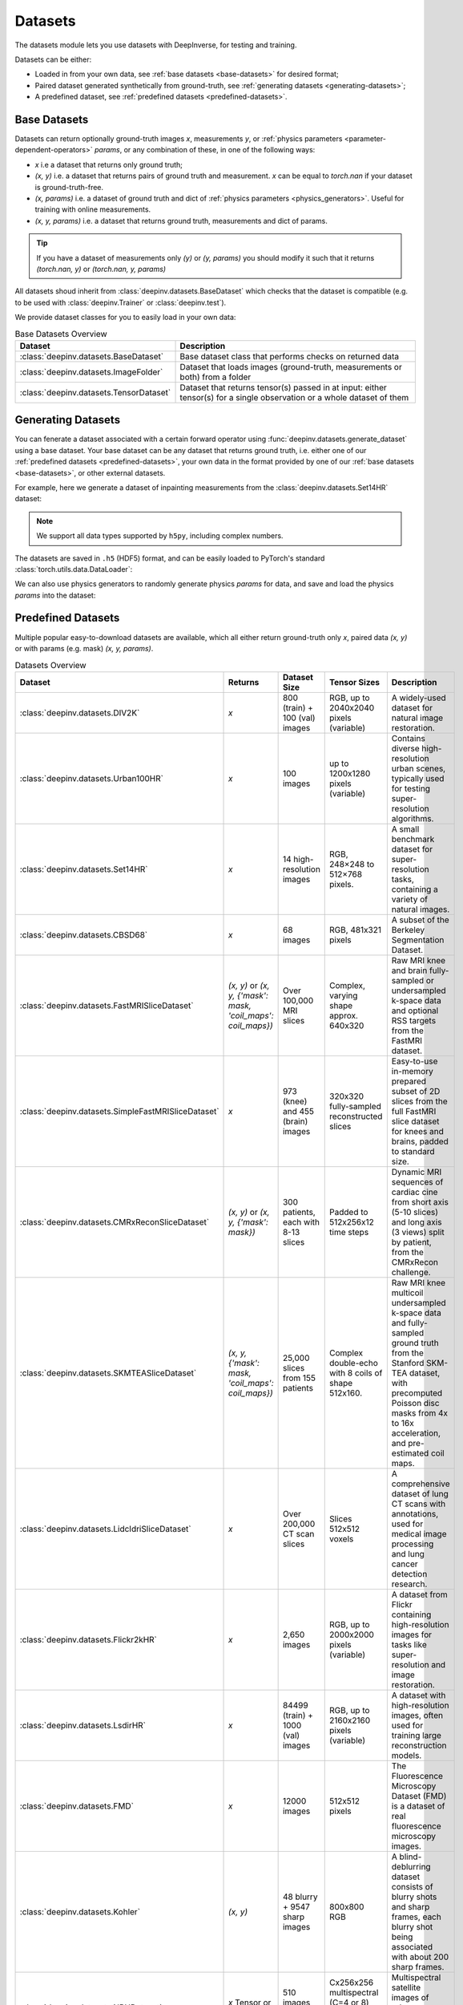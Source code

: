 .. _datasets:

Datasets
========

The datasets module lets you use datasets with DeepInverse, for testing and training.

Datasets can be either:

* Loaded in from your own data, see :ref:`base datasets <base-datasets>` for desired format;
* Paired dataset generated synthetically from ground-truth, see :ref:`generating datasets <generating-datasets>`;
* A predefined dataset, see :ref:`predefined datasets <predefined-datasets>`.

.. _base-datasets:

Base Datasets
-------------

Datasets can return optionally ground-truth images `x`, measurements `y`, or :ref:`physics parameters <parameter-dependent-operators>` `params`,
or any combination of these, in one of the following ways:

* `x` i.e a dataset that returns only ground truth;
* `(x, y)` i.e. a dataset that returns pairs of ground truth and measurement. `x` can be equal to `torch.nan` if your dataset is ground-truth-free.
* `(x, params)` i.e. a dataset of ground truth and dict of :ref:`physics parameters <physics_generators>`. Useful for training with online measurements.
* `(x, y, params)` i.e. a dataset that returns ground truth, measurements and dict of params.

.. tip::

  If you have a dataset of measurements only `(y)` or `(y, params)` you should modify it such that it returns `(torch.nan, y)` or `(torch.nan, y, params)`

All datasets shoud inherit from :class:`deepinv.datasets.BaseDataset` which checks that the dataset is compatible (e.g. to be used with :class:`deepinv.Trainer` or :class:`deepinv.test`).

We provide dataset classes for you to easily load in your own data:

.. list-table:: Base Datasets Overview
   :header-rows: 1

   * - **Dataset**
     - **Description**
   * - :class:`deepinv.datasets.BaseDataset`
     - Base dataset class that performs checks on returned data
   * - :class:`deepinv.datasets.ImageFolder`
     - Dataset that loads images (ground-truth, measurements or both) from a folder
   * - :class:`deepinv.datasets.TensorDataset`
     - Dataset that returns tensor(s) passed in at input: either tensor(s) for a single observation or a whole dataset of them

.. seealso::

  See :ref:`sphx_glr_auto_examples_basics_demo_custom_dataset.py` for a simple example of how to use DeepInverse with your own dataset.

.. _generating-datasets:

Generating Datasets
-------------------
You can fenerate a dataset associated with a certain forward operator using :func:`deepinv.datasets.generate_dataset`
using a base dataset.
Your base dataset can be any dataset that returns ground truth, i.e. either one of our :ref:`predefined datasets <predefined-datasets>`, 
your own data in the format provided by one of our :ref:`base datasets <base-datasets>`,
or other external datasets.

For example, here we generate a dataset of inpainting measurements from the :class:`deepinv.datasets.Set14HR` dataset:

.. note::

    We support all data types supported by ``h5py``, including complex numbers.

.. doctest::

    >>> import deepinv as dinv
    >>> from torchvision.transforms import ToTensor, Compose, CenterCrop
    >>> save_dir = dinv.utils.demo.get_data_home() / 'set14'
    >>> 
    >>> # Define base train dataset
    >>> dataset = dinv.datasets.Set14HR(save_dir, download=True, transform=Compose([CenterCrop(128), ToTensor()])) # doctest: +ELLIPSIS
    ...
    >>> 
    >>> # Define forward operator
    >>> physics = dinv.physics.Inpainting(img_size=(3, 128, 128), mask=0.8, noise_model=dinv.physics.GaussianNoise(sigma=.05))
    >>> 
    >>> # Generate paired dataset
    >>> pth = dinv.datasets.generate_dataset(dataset, physics, save_dir=save_dir, verbose=False)

The datasets are saved in ``.h5`` (HDF5) format, and can be easily loaded to PyTorch's standard
:class:`torch.utils.data.DataLoader`:

.. doctest::

    >>> from torch.utils.data import DataLoader
    >>> 
    >>> train_dataset = dinv.datasets.HDF5Dataset(pth)
    >>> dataloader = DataLoader(train_dataset, batch_size=4, shuffle=True)
    >>> x, y = next(iter(dataloader))
    >>> x.shape, y.shape
    (torch.Size([4, 3, 128, 128]), torch.Size([4, 3, 128, 128]))
    >>> train_dataset.close()

We can also use physics generators to randomly generate physics `params` for data,
and save and load the physics `params` into the dataset:

.. doctest::

    >>> physics_generator = dinv.physics.generator.SigmaGenerator()
    >>> pth = dinv.datasets.generate_dataset(dataset, physics, physics_generator=physics_generator, save_dir=save_dir, verbose=False)
    >>> train_dataset = dinv.datasets.HDF5Dataset(pth, load_physics_generator_params=True)
    >>> dataloader = DataLoader(train_dataset, batch_size=4, shuffle=True)
    >>> x, y, params = next(iter(dataloader))
    >>> print(params['sigma'].shape)
    torch.Size([4])


.. _predefined-datasets:

Predefined Datasets
-------------------
Multiple popular easy-to-download datasets are available, which all either return
ground-truth only `x`, paired data `(x, y)` or with params (e.g. mask) `(x, y, params)`.


.. list-table:: Datasets Overview
   :header-rows: 1

   * - **Dataset**
     - **Returns**
     - **Dataset Size**
     - **Tensor Sizes**
     - **Description**

   * - :class:`deepinv.datasets.DIV2K`
     - `x`
     - 800 (train) + 100 (val) images
     - RGB, up to 2040x2040 pixels (variable)
     - A widely-used dataset for natural image restoration.

   * - :class:`deepinv.datasets.Urban100HR`
     - `x`
     - 100 images
     - up to 1200x1280 pixels (variable)
     - Contains diverse high-resolution urban scenes, typically used for testing super-resolution algorithms.

   * - :class:`deepinv.datasets.Set14HR`
     - `x`
     - 14 high-resolution images
     - RGB, 248×248 to 512×768 pixels.
     - A small benchmark dataset for super-resolution tasks, containing a variety of natural images.

   * - :class:`deepinv.datasets.CBSD68`
     - `x`
     - 68 images
     - RGB, 481x321 pixels
     - A subset of the Berkeley Segmentation Dataset.

   * - :class:`deepinv.datasets.FastMRISliceDataset`
     - `(x, y)` or `(x, y, {'mask': mask, 'coil_maps': coil_maps})`
     - Over 100,000 MRI slices
     - Complex, varying shape approx. 640x320
     - Raw MRI knee and brain fully-sampled or undersampled k-space data and optional RSS targets from the FastMRI dataset.

   * - :class:`deepinv.datasets.SimpleFastMRISliceDataset`
     - `x`
     - 973 (knee) and 455 (brain) images
     - 320x320 fully-sampled reconstructed slices
     - Easy-to-use in-memory prepared subset of 2D slices from the full FastMRI slice dataset for knees and brains, padded to standard size.

   * - :class:`deepinv.datasets.CMRxReconSliceDataset`
     - `(x, y)` or `(x, y, {'mask': mask})`
     - 300 patients, each with 8-13 slices
     - Padded to 512x256x12 time steps
     - Dynamic MRI sequences of cardiac cine from short axis (5-10 slices) and long axis (3 views) split by patient, from the CMRxRecon challenge.

   * - :class:`deepinv.datasets.SKMTEASliceDataset`
     - `(x, y, {'mask': mask, 'coil_maps': coil_maps})`
     - 25,000 slices from 155 patients
     - Complex double-echo with 8 coils of shape 512x160.
     - Raw MRI knee multicoil undersampled k-space data and fully-sampled ground truth from the Stanford SKM-TEA dataset, with precomputed Poisson disc masks from 4x to 16x acceleration, and pre-estimated coil maps.

   * - :class:`deepinv.datasets.LidcIdriSliceDataset`
     - `x`
     - Over 200,000 CT scan slices
     - Slices 512x512 voxels
     - A comprehensive dataset of lung CT scans with annotations, used for medical image processing and lung cancer detection research.

   * - :class:`deepinv.datasets.Flickr2kHR`
     - `x`
     - 2,650 images
     - RGB, up to 2000x2000 pixels (variable)
     - A dataset from Flickr containing high-resolution images for tasks like super-resolution and image restoration.

   * - :class:`deepinv.datasets.LsdirHR`
     - `x`
     - 84499 (train) + 1000 (val) images
     - RGB, up to 2160x2160 pixels (variable)
     - A dataset with high-resolution images, often used for training large reconstruction models.

   * - :class:`deepinv.datasets.FMD`
     - `x`
     - 12000 images
     - 512x512 pixels
     - The Fluorescence Microscopy Dataset (FMD) is a dataset of real fluorescence microscopy images.

   * - :class:`deepinv.datasets.Kohler`
     - `(x, y)`
     - 48 blurry + 9547 sharp images
     - 800x800 RGB
     - A blind-deblurring dataset consists of blurry shots and sharp frames, each blurry shot being associated with about 200 sharp frames.

   * - :class:`deepinv.datasets.NBUDataset`
     - `x` Tensor or TensorList
     - 510 images across 6 satellites
     - Cx256x256 multispectral (C=4 or 8) and 1x1024x1024 panchromatic
     - Multispectral satellite images of urban scenes from 6 different satellites.


.. _data-transforms:

Data Transforms
---------------

We provide some torchvision-style transforms for use when loading data:

.. list-table:: Data Transforms Overview
   :header-rows: 1

   * - **Transform**
     - **Description**
   * - :class:`deepinv.datasets.utils.Rescale`
     - Min-max or clip value rescaling.
   * - :class:`deepinv.datasets.utils.ToComplex`
     - Add empty imaginary dimension to image.
   * - :class:`deepinv.datasets.utils.CornerCrop`
     - Crop image in corner or with arbitrary crop position and/or size.
   * - :class:`deepinv.datasets.MRISliceTransform`
     - Transform raw FastMRI data by simulating masks and estimating coil maps.
